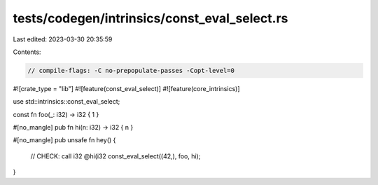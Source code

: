 tests/codegen/intrinsics/const_eval_select.rs
=============================================

Last edited: 2023-03-30 20:35:59

Contents:

.. code-block:: rs

    // compile-flags: -C no-prepopulate-passes -Copt-level=0

#![crate_type = "lib"]
#![feature(const_eval_select)]
#![feature(core_intrinsics)]

use std::intrinsics::const_eval_select;

const fn foo(_: i32) -> i32 { 1 }

#[no_mangle]
pub fn hi(n: i32) -> i32 { n }

#[no_mangle]
pub unsafe fn hey() {
    // CHECK: call i32 @hi(i32
    const_eval_select((42,), foo, hi);
}


